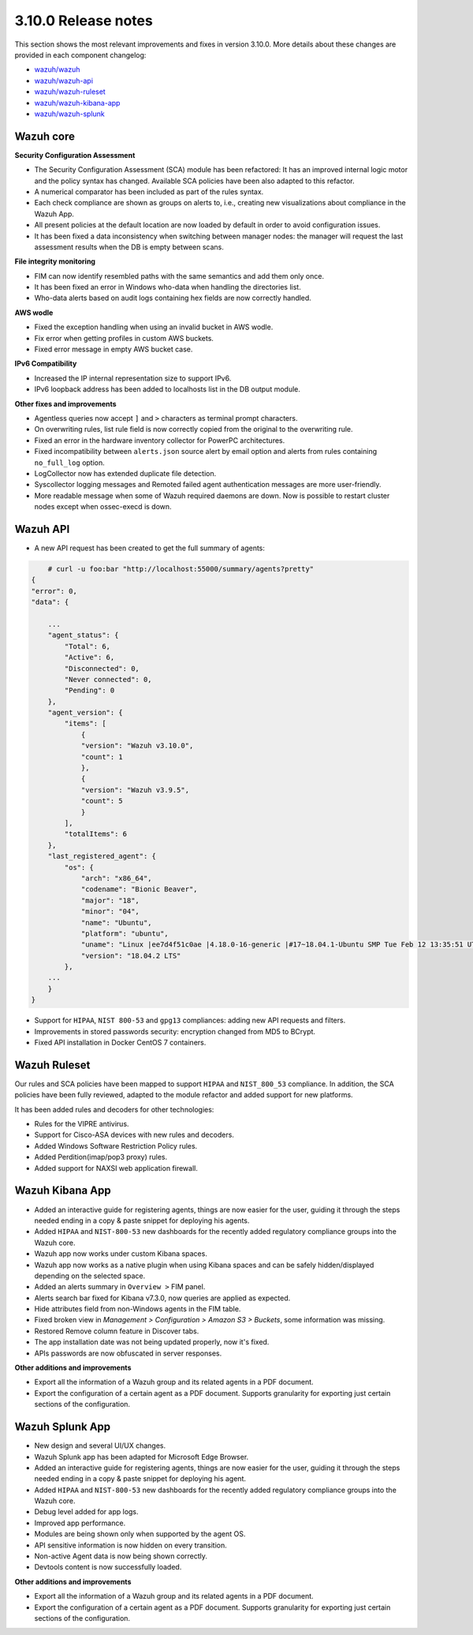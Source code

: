 .. Copyright (C) 2019 Wazuh, Inc.

.. _release_3_10_0:

3.10.0 Release notes
====================

This section shows the most relevant improvements and fixes in version 3.10.0. More details about these changes are provided in each component changelog:

- `wazuh/wazuh <https://github.com/wazuh/wazuh/blob/v3.10.0/CHANGELOG.md>`_
- `wazuh/wazuh-api <https://github.com/wazuh/wazuh-api/blob/v3.10.0/CHANGELOG.md>`_
- `wazuh/wazuh-ruleset <https://github.com/wazuh/wazuh-ruleset/blob/v3.10.0/CHANGELOG.md>`_
- `wazuh/wazuh-kibana-app <https://github.com/wazuh/wazuh-kibana-app/blob/v3.10.0-6.8.2/CHANGELOG.md>`_
- `wazuh/wazuh-splunk <https://github.com/wazuh/wazuh-splunk/blob/v3.10.0-7.3.0/CHANGELOG.md>`_

Wazuh core
----------

**Security Configuration Assessment**

- The Security Configuration Assessment (SCA) module has been refactored: It has an improved internal logic motor and the policy syntax has changed. Available SCA policies have been also adapted to this refactor.
- A numerical comparator has been included as part of the rules syntax.
- Each check compliance are shown as groups on alerts to, i.e., creating new visualizations about compliance in the Wazuh App.
- All present policies at the default location are now loaded by default in order to avoid configuration issues.
- It has been fixed a data inconsistency when switching between manager nodes: the manager will request the last assessment results when the DB is empty between scans.

**File integrity monitoring**

- FIM can now identify resembled paths with the same semantics and add them only once.
- It has been fixed an error in Windows who-data when handling the directories list.
- Who-data alerts based on audit logs containing hex fields are now correctly handled.

**AWS wodle**

- Fixed the exception handling when using an invalid bucket in AWS wodle.
- Fix error when getting profiles in custom AWS buckets.
- Fixed error message in empty AWS bucket case.

**IPv6 Compatibility**

- Increased the IP internal representation size to support IPv6.
- IPv6 loopback address has been added to localhosts list in the DB output module.

**Other fixes and improvements**

- Agentless queries now accept ``]`` and ``>`` characters as terminal prompt characters.
- On overwriting rules, list rule field is now correctly copied from the original to the overwriting rule.
- Fixed an error in the hardware inventory collector for PowerPC architectures.
- Fixed incompatibility between ``alerts.json`` source alert by email option and alerts from rules containing ``no_full_log`` option.
- LogCollector now has extended duplicate file detection.
- Syscollector logging messages and Remoted failed agent authentication messages are more user-friendly.
- More readable message when some of Wazuh required daemons are down. Now is possible to restart cluster nodes except when ossec-execd is down.


Wazuh API
---------

- A new API request has been created to get the full summary of agents:

.. code-block:: js

        # curl -u foo:bar "http://localhost:55000/summary/agents?pretty"
    {
    "error": 0,
    "data": {

        ...
        "agent_status": {
            "Total": 6,
            "Active": 6,
            "Disconnected": 0,
            "Never connected": 0,
            "Pending": 0
        },
        "agent_version": {
            "items": [
                {
                "version": "Wazuh v3.10.0",
                "count": 1
                },
                {
                "version": "Wazuh v3.9.5",
                "count": 5
                }
            ],
            "totalItems": 6
        },
        "last_registered_agent": {
            "os": {
                "arch": "x86_64",
                "codename": "Bionic Beaver",
                "major": "18",
                "minor": "04",
                "name": "Ubuntu",
                "platform": "ubuntu",
                "uname": "Linux |ee7d4f51c0ae |4.18.0-16-generic |#17~18.04.1-Ubuntu SMP Tue Feb 12 13:35:51 UTC 2019 |x86_64",
                "version": "18.04.2 LTS"
            },
        ...
        }
    }


- Support for ``HIPAA``, ``NIST 800-53`` and ``gpg13`` compliances: adding new API requests and filters.
- Improvements in stored passwords security: encryption changed from MD5 to BCrypt.
- Fixed API installation in Docker CentOS 7 containers.


Wazuh Ruleset
-------------

Our rules and SCA policies have been mapped to support ``HIPAA`` and ``NIST_800_53`` compliance. In addition, the SCA policies have been fully reviewed, adapted to the module refactor and added support for new platforms.

It has been added rules and decoders for other technologies:

- Rules for the VIPRE antivirus.
- Support for Cisco-ASA devices with new rules and decoders.
- Added Windows Software Restriction Policy rules.
- Added Perdition(imap/pop3 proxy) rules.
- Added support for NAXSI web application firewall.


Wazuh Kibana App
----------------

- Added an interactive guide for registering agents, things are now easier for the user, guiding it through the steps needed ending in a copy & paste snippet for deploying his agents.
- Added ``HIPAA`` and ``NIST-800-53`` new dashboards for the recently added regulatory compliance groups into the Wazuh core.
- Wazuh app now works under custom Kibana spaces.
- Wazuh app now works as a native plugin when using Kibana spaces and can be safely hidden/displayed depending on the selected space.
- Added an alerts summary in ``Overview >`` FIM panel.
- Alerts search bar fixed for Kibana v7.3.0, now queries are applied as expected.
- Hide attributes field from non-Windows agents in the FIM table.
- Fixed broken view in `Management > Configuration > Amazon S3 > Buckets`, some information was missing.
- Restored Remove column feature in Discover tabs.
- The app installation date was not being updated properly, now it's fixed.
- APIs passwords are now obfuscated in server responses.

**Other additions and improvements**

- Export all the information of a Wazuh group and its related agents in a PDF document.
- Export the configuration of a certain agent as a PDF document. Supports granularity for exporting just certain sections of the configuration.


Wazuh Splunk App
----------------

- New design and several UI/UX changes.
- Wazuh Splunk app has been adapted for Microsoft Edge Browser.
- Added an interactive guide for registering agents, things are now easier for the user, guiding it through the steps needed ending in a copy & paste snippet for deploying his agent.
- Added ``HIPAA`` and ``NIST-800-53`` new dashboards for the recently added regulatory compliance groups into the Wazuh core.
- Debug level added for app logs.
- Improved app performance.
- Modules are being shown only when supported by the agent OS.
- API sensitive information is now hidden on every transition.
- Non-active Agent data is now being shown correctly.
- Devtools content is now successfully loaded.

**Other additions and improvements**

- Export all the information of a Wazuh group and its related agents in a PDF document.
- Export the configuration of a certain agent as a PDF document. Supports granularity for exporting just certain sections of the configuration.
